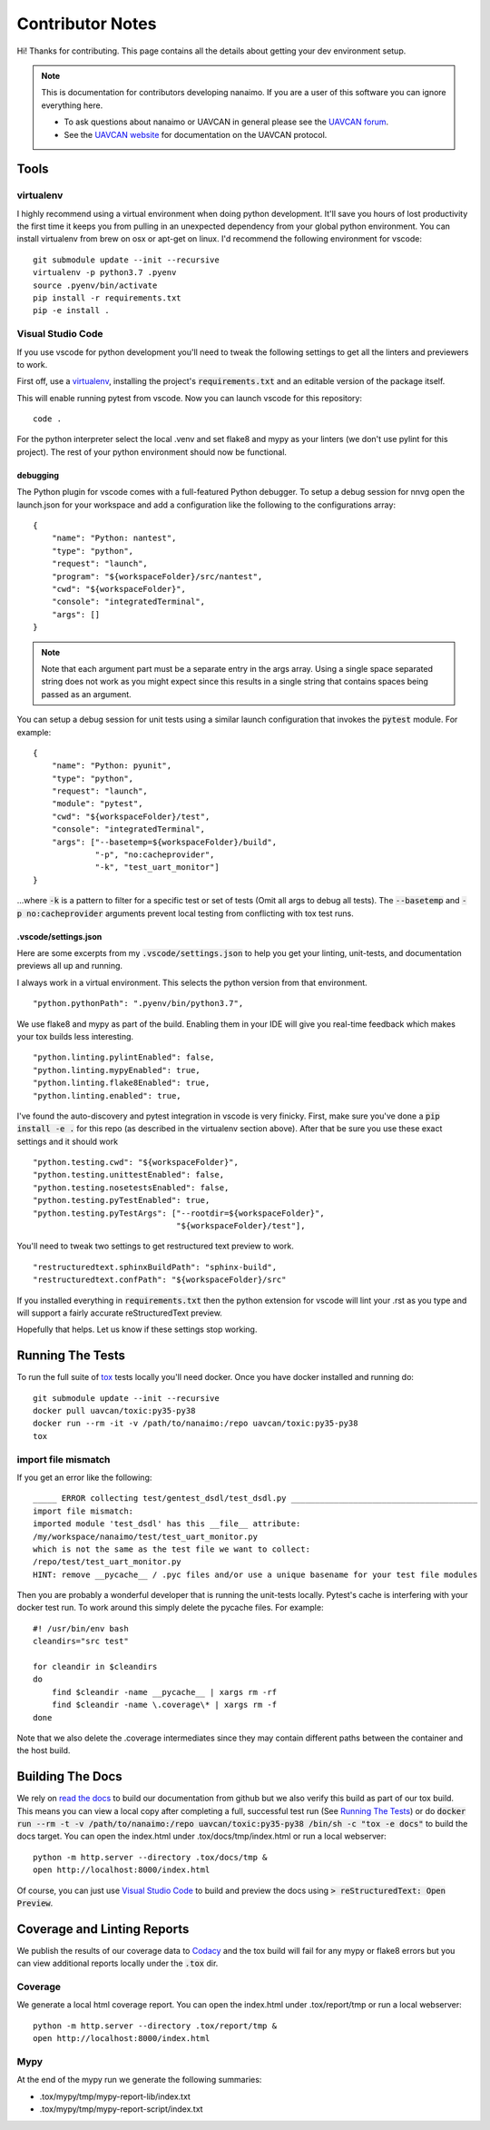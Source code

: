 #####################
Contributor Notes
#####################

Hi! Thanks for contributing. This page contains all the details about getting
your dev environment setup.

.. note::

    This is documentation for contributors developing nanaimo. If you are
    a user of this software you can ignore everything here.

    - To ask questions about nanaimo or UAVCAN in general please see the `UAVCAN forum`_.
    - See the `UAVCAN website`_ for documentation on the UAVCAN protocol.

************************************************
Tools
************************************************

virtualenv
================================================

I highly recommend using a virtual environment when doing python development. It'll save you hours
of lost productivity the first time it keeps you from pulling in an unexpected dependency from your
global python environment. You can install virtualenv from brew on osx or apt-get on linux. I'd
recommend the following environment for vscode::

    git submodule update --init --recursive
    virtualenv -p python3.7 .pyenv
    source .pyenv/bin/activate
    pip install -r requirements.txt
    pip -e install .


Visual Studio Code
================================================

If you use vscode for python development you'll need to tweak the following settings to get all the
linters and previewers to work.

First off, use a `virtualenv`_, installing the project's :code:`requirements.txt` and an editable
version of the package itself.

This will enable running pytest from vscode. Now you can launch vscode for this repository::

    code .

For the python interpreter select the local .venv and set flake8 and mypy as your linters (we don't
use pylint for this project). The rest of your python environment should now be functional.


debugging
------------------------------------------------

The Python plugin for vscode comes with a full-featured Python debugger. To setup a debug session
for nnvg open the launch.json for your workspace and add a configuration like the following
to the configurations array::

    {
        "name": "Python: nantest",
        "type": "python",
        "request": "launch",
        "program": "${workspaceFolder}/src/nantest",
        "cwd": "${workspaceFolder}",
        "console": "integratedTerminal",
        "args": []
    }

.. note ::

    Note that each argument part must be a separate entry in the args array. Using a single space
    separated string does not work as you might expect since this results in a single string that
    contains spaces being passed as an argument.

You can setup a debug session for unit tests using a similar launch configuration that invokes the
:code:`pytest` module. For example::

    {
        "name": "Python: pyunit",
        "type": "python",
        "request": "launch",
        "module": "pytest",
        "cwd": "${workspaceFolder}/test",
        "console": "integratedTerminal",
        "args": ["--basetemp=${workspaceFolder}/build",
                 "-p", "no:cacheprovider",
                 "-k", "test_uart_monitor"]
    }

...where :code:`-k` is a pattern to filter for a specific test or set of tests (Omit all args to
debug all tests). The :code:`--basetemp` and :code:`-p no:cacheprovider` arguments prevent local
testing from conflicting with tox test runs.


.vscode/settings.json
------------------------------------------------

Here are some excerpts from my :code:`.vscode/settings.json` to help you get your linting,
unit-tests, and documentation previews all up and running.

I always work in a virtual environment. This selects the python version from that environment. ::

    "python.pythonPath": ".pyenv/bin/python3.7",

We use flake8 and mypy as part of the build. Enabling them in your IDE will give you real-time
feedback which makes your tox builds less interesting. ::

    "python.linting.pylintEnabled": false,
    "python.linting.mypyEnabled": true,
    "python.linting.flake8Enabled": true,
    "python.linting.enabled": true,

I've found the auto-discovery and pytest integration in vscode is very finicky. First, make sure
you've done a :code:`pip install -e .` for this repo (as described in the virtualenv section above).
After that be sure you use these exact settings and it should work ::

    "python.testing.cwd": "${workspaceFolder}",
    "python.testing.unittestEnabled": false,
    "python.testing.nosetestsEnabled": false,
    "python.testing.pyTestEnabled": true,
    "python.testing.pyTestArgs": ["--rootdir=${workspaceFolder}",
                                  "${workspaceFolder}/test"],


You'll need to tweak two settings to get restructured text preview to work. ::

    "restructuredtext.sphinxBuildPath": "sphinx-build",
    "restructuredtext.confPath": "${workspaceFolder}/src"

If you installed everything in :code:`requirements.txt` then the python extension for vscode
will lint your .rst as you type and will support a fairly accurate reStructuredText preview.

Hopefully that helps. Let us know if these settings stop working.


************************************************
Running The Tests
************************************************

To run the full suite of `tox`_ tests locally you'll need docker. Once you have docker installed
and running do::

    git submodule update --init --recursive
    docker pull uavcan/toxic:py35-py38
    docker run --rm -it -v /path/to/nanaimo:/repo uavcan/toxic:py35-py38
    tox

import file mismatch
================================================

If you get an error like the following::

    _____ ERROR collecting test/gentest_dsdl/test_dsdl.py _______________________________________
    import file mismatch:
    imported module 'test_dsdl' has this __file__ attribute:
    /my/workspace/nanaimo/test/test_uart_monitor.py
    which is not the same as the test file we want to collect:
    /repo/test/test_uart_monitor.py
    HINT: remove __pycache__ / .pyc files and/or use a unique basename for your test file modules


Then you are probably a wonderful developer that is running the unit-tests locally. Pytest's cache
is interfering with your docker test run. To work around this simply delete the pycache files. For
example::

    #! /usr/bin/env bash
    cleandirs="src test"

    for cleandir in $cleandirs
    do
        find $cleandir -name __pycache__ | xargs rm -rf
        find $cleandir -name \.coverage\* | xargs rm -f
    done

Note that we also delete the .coverage intermediates since they may contain different paths between
the container and the host build.

************************************************
Building The Docs
************************************************

We rely on `read the docs`_ to build our documentation from github but we also verify this build
as part of our tox build. This means you can view a local copy after completing a full, successful
test run (See `Running The Tests`_) or do
:code:`docker run --rm -t -v /path/to/nanaimo:/repo uavcan/toxic:py35-py38 /bin/sh -c
"tox -e docs"` to build the docs target.
You can open the index.html under .tox/docs/tmp/index.html or run a local webserver::

    python -m http.server --directory .tox/docs/tmp &
    open http://localhost:8000/index.html

Of course, you can just use `Visual Studio Code`_ to build and preview the docs using
:code:`> reStructuredText: Open Preview`.

************************************************
Coverage and Linting Reports
************************************************

We publish the results of our coverage data to `Codacy`_ and the tox build will fail for any mypy
or flake8 errors but you can view additional reports locally under the :code:`.tox` dir.

Coverage
================================================

We generate a local html coverage report. You can open the index.html under .tox/report/tmp
or run a local webserver::

    python -m http.server --directory .tox/report/tmp &
    open http://localhost:8000/index.html

Mypy
================================================

At the end of the mypy run we generate the following summaries:

- .tox/mypy/tmp/mypy-report-lib/index.txt
- .tox/mypy/tmp/mypy-report-script/index.txt


.. _`read the docs`: https://readthedocs.org/
.. _`tox`: https://tox.readthedocs.io/en/latest/
.. _`Codacy`: https://app.codacy.com/project/UAVCAN/nanaimo/dashboard
.. _`UAVCAN website`: http://uavcan.org
.. _`UAVCAN forum`: https://forum.uavcan.org
